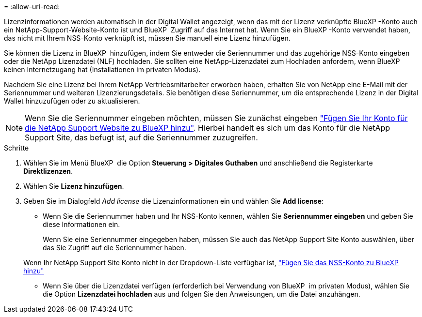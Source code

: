 = 
:allow-uri-read: 


Lizenzinformationen werden automatisch in der Digital Wallet angezeigt, wenn das mit der Lizenz verknüpfte BlueXP -Konto auch ein NetApp-Support-Website-Konto ist und BlueXP  Zugriff auf das Internet hat. Wenn Sie ein BlueXP -Konto verwendet haben, das nicht mit Ihrem NSS-Konto verknüpft ist, müssen Sie manuell eine Lizenz hinzufügen.

Sie können die Lizenz in BlueXP  hinzufügen, indem Sie entweder die Seriennummer und das zugehörige NSS-Konto eingeben oder die NetApp Lizenzdatei (NLF) hochladen. Sie sollten eine NetApp-Lizenzdatei zum Hochladen anfordern, wenn BlueXP  keinen Internetzugang hat (Installationen im privaten Modus).

Nachdem Sie eine Lizenz bei Ihrem NetApp Vertriebsmitarbeiter erworben haben, erhalten Sie von NetApp eine E-Mail mit der Seriennummer und weiteren Lizenzierungsdetails. Sie benötigen diese Seriennummer, um die entsprechende Lizenz in der Digital Wallet hinzuzufügen oder zu aktualisieren.


NOTE: Wenn Sie die Seriennummer eingeben möchten, müssen Sie zunächst eingeben https://docs.netapp.com/us-en/bluexp-setup-admin/task-adding-nss-accounts.html["Fügen Sie Ihr Konto für die NetApp Support Website zu BlueXP hinzu"^]. Hierbei handelt es sich um das Konto für die NetApp Support Site, das befugt ist, auf die Seriennummer zuzugreifen.

.Schritte
. Wählen Sie im Menü BlueXP  die Option *Steuerung > Digitales Guthaben* und anschließend die Registerkarte *Direktlizenzen*.
. Wählen Sie *Lizenz hinzufügen*.
. Geben Sie im Dialogfeld _Add license_ die Lizenzinformationen ein und wählen Sie *Add license*:
+
** Wenn Sie die Seriennummer haben und Ihr NSS-Konto kennen, wählen Sie *Seriennummer eingeben* und geben Sie diese Informationen ein.
+
Wenn Sie eine Seriennummer eingegeben haben, müssen Sie auch das NetApp Support Site Konto auswählen, über das Sie Zugriff auf die Seriennummer haben.

+
Wenn Ihr NetApp Support Site Konto nicht in der Dropdown-Liste verfügbar ist, https://docs.netapp.com/us-en/bluexp-setup-admin/task-adding-nss-accounts.html["Fügen Sie das NSS-Konto zu BlueXP hinzu"^]

** Wenn Sie über die Lizenzdatei verfügen (erforderlich bei Verwendung von BlueXP  im privaten Modus), wählen Sie die Option *Lizenzdatei hochladen* aus und folgen Sie den Anweisungen, um die Datei anzuhängen.



